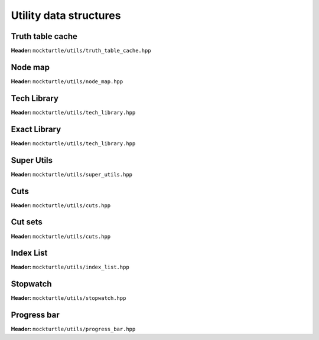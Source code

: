 Utility data structures
-----------------------

Truth table cache
~~~~~~~~~~~~~~~~~

**Header:** ``mockturtle/utils/truth_table_cache.hpp``

.. doc_overview_table:: classmockturtle_1_1truth__table__cache
   :column: Method

   truth_table_cache
   insert
   operator[]
   size

.. doxygenclass:: mockturtle::truth_table_cache
   :members:

Node map
~~~~~~~~

**Header:** ``mockturtle/utils/node_map.hpp``

.. doc_overview_table:: classmockturtle_1_1node__map
   :column: Method

   node_map
   operator[]
   reset

.. doxygenclass:: mockturtle::node_map
   :members:

.. doxygenfunction:: mockturtle::initialize_copy_network

Tech Library
~~~~~~~~~~~~

**Header:** ``mockturtle/utils/tech_library.hpp``

.. doc_overview_table:: classmockturtle_1_1tech__library
   :column: Method

   get_supergates
   get_inverter_info
   max_gate_size
   get_gates

.. doxygenclass:: mockturtle::tech_library
   :members:

Exact Library
~~~~~~~~~~~~~

**Header:** ``mockturtle/utils/tech_library.hpp``

.. doc_overview_table:: classmockturtle_1_1exact__library
   :column: Method

   get_supergates
   get_database
   get_inverter_info

.. doxygenclass:: mockturtle::exact_library
   :members:

Super Utils
~~~~~~~~~~~

**Header:** ``mockturtle/utils/super_utils.hpp``

.. doc_overview_table:: classmockturtle_1_1super__utils
   :column: Method

   get_super_library
   get_standard_library_size

.. doxygenclass:: mockturtle::super_utils
   :members:

Cuts
~~~~

**Header:** ``mockturtle/utils/cuts.hpp``

.. doc_overview_table:: classmockturtle_1_1cut
   :column: Method

   operator=
   set_leaves
   signature
   size
   begin
   end
   operator->
   data
   subsumes
   merge

.. doxygenclass:: mockturtle::cut
   :members:

Cut sets
~~~~~~~~

**Header:** ``mockturtle/utils/cuts.hpp``

.. doc_overview_table:: classmockturtle_1_1cut__set
   :column: Method

   cut_set
   clear
   add_cut
   is_subsumed
   insert
   begin
   end
   size
   operator[]
   best
   update_best
   limit
   operator<<

.. doxygenclass:: mockturtle::cut_set
   :members:

.. _index_list:

Index List
~~~~~~~~~~

**Header:** ``mockturtle/utils/index_list.hpp``

.. doxygenstruct:: mockturtle::abc_index_list
.. doxygenfunction:: mockturtle::encode( abc_index_list&, Ntk const& )
.. doxygenfunction:: mockturtle::insert( Ntk&, BeginIter, EndIter, abc_index_list const&, Fn&& )
.. doxygenfunction:: mockturtle::to_index_list_string( abc_index_list const& )

.. doxygenstruct:: mockturtle::mig_index_list
.. doxygenfunction:: mockturtle::encode( mig_index_list&, Ntk const& )
.. doxygenfunction:: mockturtle::insert( Ntk&, BeginIter, EndIter, mig_index_list const&, Fn&& )
.. doxygenfunction:: mockturtle::to_index_list_string( mig_index_list const& )

.. doxygenstruct:: mockturtle::xag_index_list
.. doxygenfunction:: mockturtle::encode( xag_index_list<separate_header>&, Ntk const& )
.. doxygenfunction:: mockturtle::insert( Ntk&, BeginIter, EndIter, xag_index_list<separate_header> const&, Fn&& )
.. doxygenfunction:: mockturtle::to_index_list_string( xag_index_list<true> const& )

.. doxygenfunction:: mockturtle::decode( Ntk&, IndexList const& )
.. doxygenclass:: mockturtle::aig_index_list_enumerator

Stopwatch
~~~~~~~~~

**Header:** ``mockturtle/utils/stopwatch.hpp``

.. doc_overview_table:: classmockturtle_1_1stopwatch
   :column: Method

   stopwatch
   ~stopwatch

.. doxygenclass:: mockturtle::stopwatch
   :members:

.. doxygenfunction:: mockturtle::call_with_stopwatch

.. doxygenfunction:: mockturtle::make_with_stopwatch

.. doxygenfunction:: mockturtle::to_seconds

Progress bar
~~~~~~~~~~~~

**Header:** ``mockturtle/utils/progress_bar.hpp``

.. doc_overview_table:: classmockturtle_1_1progress__bar
   :column: Method

   progress_bar
   ~progress_bar
   operator()
   done

.. doxygenclass:: mockturtle::progress_bar
   :members:

